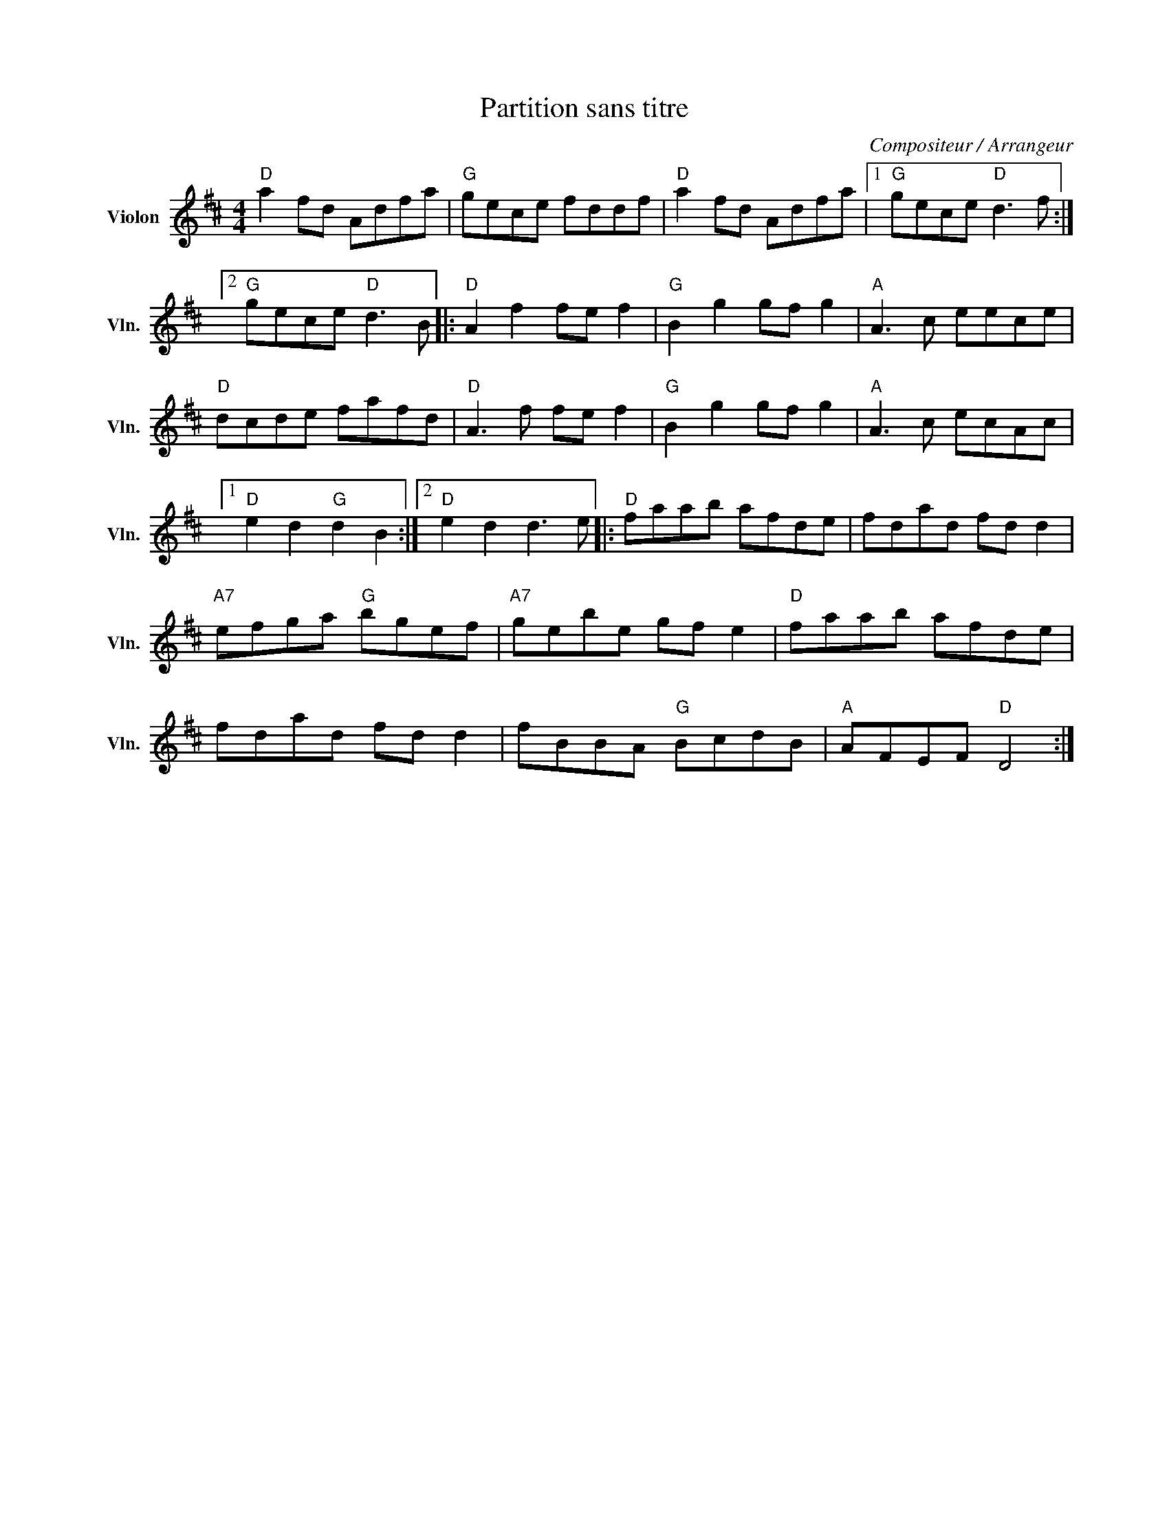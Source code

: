 X:1
T:Partition sans titre
C:Compositeur / Arrangeur
L:1/8
M:4/4
I:linebreak $
K:D
V:1 treble nm="Violon" snm="Vln."
V:1
"D" a2 fd Adfa |"G" gece fddf |"D" a2 fd Adfa |1"G" gece"D" d3 f :|2"G" gece"D" d3 B |: %5
"D" A2 f2 fe f2 |"G" B2 g2 gf g2 |"A" A3 c eece |"D" dcde fafd |"D" A3 f fe f2 |"G" B2 g2 gf g2 | %11
"A" A3 c ecAc |1"D" e2 d2"G" d2 B2 :|2"D" e2 d2 d3 e |:"D" faab afde | fdad fd d2 | %16
"A7" efga"G" bgef |"A7" gebe gf e2 |"D" faab afde | fdad fd d2 | fBBA"G" BcdB |"A" AFEF"D" D4 :| %22
